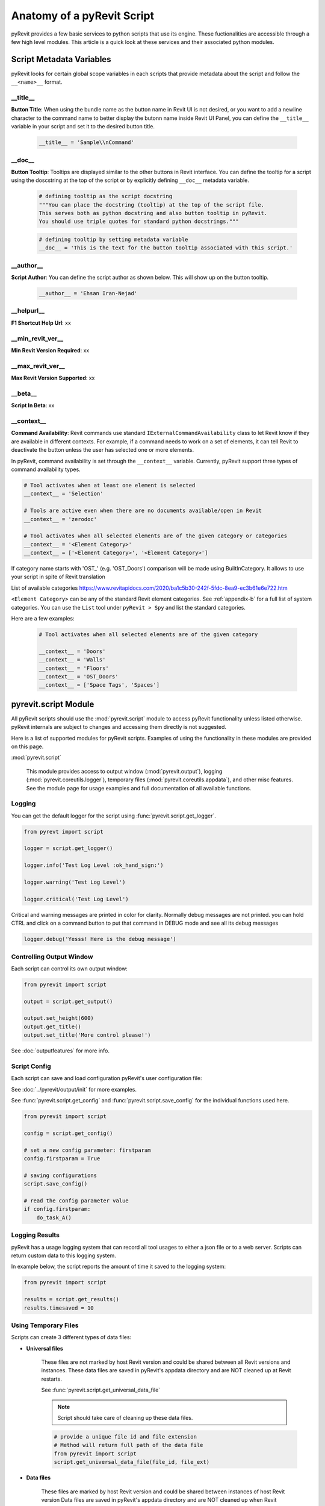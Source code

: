Anatomy of a pyRevit Script
===========================

pyRevit provides a few basic services to python scripts that use its engine.
These fuctionalities are accessible through a few high level modules.
This article is a quick look at these services and their associated
python modules.


Script Metadata Variables
-------------------------

pyRevit looks for certain global scope variables in each scripts that provide
metadata about the script and follow the ``__<name>__`` format.


__title__
^^^^^^^^^

.. image:: https://via.placeholder.com/150

**Button Title**: When using the bundle name as the
button name in Revit UI is not desired, or you want to add a newline
character to the command name to better display the butonn name inside
Revit UI Panel, you can define the ``__title__`` variable in your script
and set it to the desired button title.


    .. code-block:: python

        __title__ = 'Sample\\nCommand'


__doc__
^^^^^^^

.. image:: https://via.placeholder.com/400x150

**Button Tooltip**: Tooltips are displayed similar to the
other buttons in Revit interface. You can define the tooltip for a script
using the doscstring at the top of the script or by explicitly defining
``__doc__`` metadata variable.


    .. code-block:: python

        # defining tooltip as the script docstring
        """You can place the docstring (tooltip) at the top of the script file.
        This serves both as python docstring and also button tooltip in pyRevit.
        You should use triple quotes for standard python docstrings."""


    .. code-block:: python

        # defining tooltip by setting metadata variable
        __doc__ = 'This is the text for the button tooltip associated with this script.'


__author__
^^^^^^^^^^

.. image:: https://via.placeholder.com/400x50

**Script Author**: You can define the script author as shown below.
This will show up on the button tooltip.


    .. code-block:: python

        __author__ = 'Ehsan Iran-Nejad'


__helpurl__
^^^^^^^^^^^

**F1 Shortcut Help Url**: xx

__min_revit_ver__
^^^^^^^^^^^^^^^^^

**Min Revit Version Required**: xx

__max_revit_ver__
^^^^^^^^^^^^^^^^^

**Max Revit Version Supported**: xx

__beta__
^^^^^^^^

**Script In Beta**: xx

__context__
^^^^^^^^^^^

**Command Availability**: Revit commands use standard ``IExternalCommandAvailability`` class to let Revit
know if they are available in different contexts. For example, if a command needs
to work on a set of elements, it can tell Revit to deactivate the button unless
the user has selected one or more elements.

In pyRevit, command availability is set through the ``__context__`` variable.
Currently, pyRevit support three types of command availability types.

.. code-block:: python

    # Tool activates when at least one element is selected
    __context__ = 'Selection'

    # Tools are active even when there are no documents available/open in Revit
    __context__ = 'zerodoc'

    # Tool activates when all selected elements are of the given category or categories
    __context__ = '<Element Category>'
    __context__ = ['<Element Category>', '<Element Category>']
    
    
If category name starts with 'OST_' (e.g. 'OST_Doors') comparison will be made using BuiltInCategory. It allows to use your script in spite of Revit translation

List of available categories https://www.revitapidocs.com/2020/ba1c5b30-242f-5fdc-8ea9-ec3b61e6e722.htm


``<Element Category>`` can be any of the standard Revit element categories.
See :ref:`appendix-b` for a full list of system categories.
You can use the ``List`` tool under ``pyRevit > Spy`` and list the standard categories.

Here are a few examples:


    .. code-block:: python

        # Tool activates when all selected elements are of the given category

        __context__ = 'Doors'
        __context__ = 'Walls'
        __context__ = 'Floors'
        __context__ = 'OST_Doors'
        __context__ = ['Space Tags', 'Spaces']


.. _scriptmodule:

pyrevit.script Module
---------------------

All pyRevit scripts should use the :mod:`pyrevit.script` module to access pyRevit
functionality unless listed otherwise. pyRevit internals are subject to changes
and accessing them directly is not suggested.

Here is a list of supported modules for pyRevit scripts. Examples of using
the functionality in these modules are provided on this page.

:mod:`pyrevit.script`

    This module provides access to output window (:mod:`pyrevit.output`),
    logging (:mod:`pyrevit.coreutils.logger`),
    temporary files (:mod:`pyrevit.coreutils.appdata`),
    and other misc features.
    See the module page for usage examples and full documentation of all available functions.


Logging
^^^^^^^

You can get the default logger for the script using :func:`pyrevit.script.get_logger`.

.. code-block:: python

    from pyrevt import script

    logger = script.get_logger()

    logger.info('Test Log Level :ok_hand_sign:')

    logger.warning('Test Log Level')

    logger.critical('Test Log Level')

Critical and warning messages are printed in color for clarity. Normally debug messages are not printed.
you can hold CTRL and click on a command button to put that command in DEBUG mode and see all its debug messages

.. code-block:: python

    logger.debug('Yesss! Here is the debug message')


Controlling Output Window
^^^^^^^^^^^^^^^^^^^^^^^^^

Each script can control its own output window:

.. code-block:: python

    from pyrevit import script

    output = script.get_output()

    output.set_height(600)
    output.get_title()
    output.set_title('More control please!')

See :doc:`outputfeatures` for more info.


Script Config
^^^^^^^^^^^^^

Each script can save and load configuration pyRevit's user configuration file:

See :doc:`../pyrevit/output/init` for more examples.

See :func:`pyrevit.script.get_config` and :func:`pyrevit.script.save_config` for the individual functions used here.

.. code-block:: python

    from pyrevit import script

    config = script.get_config()

    # set a new config parameter: firstparam
    config.firstparam = True

    # saving configurations
    script.save_config()

    # read the config parameter value
    if config.firstparam:
        do_task_A()


Logging Results
^^^^^^^^^^^^^^^

pyRevit has a usage logging system that can record all tool usages to either a json
file or to a web server. Scripts can return custom data to this logging system.

In example below, the script reports the amount of time it saved to the logging system:

.. code-block:: python

    from pyrevit import script

    results = script.get_results()
    results.timesaved = 10


Using Temporary Files
^^^^^^^^^^^^^^^^^^^^^

Scripts can create 3 different types of data files:

* **Universal files**

    These files are not marked by host Revit version and could be shared between all Revit versions and instances.
    These data files are saved in pyRevit's appdata directory and are NOT cleaned up at Revit restarts.

    See :func:`pyrevit.script.get_universal_data_file`

    ..  note::
       Script should take care of cleaning up these data files.

    .. code-block:: python

        # provide a unique file id and file extension
        # Method will return full path of the data file
        from pyrevit import script
        script.get_universal_data_file(file_id, file_ext)


* **Data files**

    These files are marked by host Revit version and could be shared between instances of host Revit version
    Data files are saved in pyRevit's appdata directory and are NOT cleaned up when Revit restarts.

    See :func:`pyrevit.script.get_data_file`

    ..  note::
        Script should take care of cleaning up these data files.

    .. code-block:: python

        # provide a unique file id and file extension
        # Method will return full path of the data file
        from pyrevit import script
        script.get_data_file(file_id, file_ext)

* **Instance Data files**

    These files are marked by host Revit version and process Id and are only available to current Revit instance. This avoids any conflicts between similar scripts running under two or more Revit instances.
    Data files are saved in pyRevit's appdata directory (with extension `.tmp`) and ARE cleaned up when Revit restarts.

    See :func:`pyrevit.script.get_instance_data_file`

    .. code-block:: python

        # provide a unique file id and file extension
        # Method will return full path of the data file
        from pyrevit import script
        script.get_instance_data_file(file_id)


* **Document Data files**

    (Shared only between instances of host Revit version): These files are marked by host Revit version and name of Active Project and could be shared between instances of host Revit version.
    Data files are saved in pyRevit's appdata directory and are NOT cleaned up when Revit restarts.

    See :func:`pyrevit.script.get_document_data_file`

    ..  note::
        Script should take care of cleaning up these data files.

    .. code-block:: python

        # provide a unique file id and file extension
        # Method will return full path of the data file
        from pyrevit import script
        script.get_document_data_file(file_id, file_ext)

        # You can also pass a document object to get a data file for that
        # document (use document name in file naming)
        script.get_document_data_file(file_id, file_ext, doc)


.. _appendix-a:

Appendix A: Builtin Parameters Provided by pyRevit Engine
---------------------------------------------------------

Variables listed below are provided for every script in pyRevit.

..  note::
    It's strongly advised not to read or write values from these variables unless
    necessary. The `pyrevit` module provides wrappers around these variables that are safe to use.

.. code-block:: python

    # Revit UIApplication is accessible through:
    __revit__

    # Command data provided to this command by Revit is accessible through:
    __commandData__

    # selection of elements provided to this command by Revit
    __elements__

    # pyRevit engine manager that is managing this engine
    __ipyenginemanager__

    # This variable is True if command is being run in a cached engine
    __cachedengine__

    # pyRevit external command object wrapping the command being run
    __externalcommand__

    # information about the pyrevit command being run
    __commandpath__             # main script path
    __configcommandpath__       # config script path
    __commandname__             # command name
    __commandbundle__           # command bundle name
    __commandextension__        # command extension name
    __commanduniqueid__         # command unique id

    # This variable is True if user CTRL-Clicks the button
    __forceddebugmode__

    # This variable is True if user SHIFT-Clicks the button
    __shiftclick__

    # results dictionary
    __result__


.. _appendix-b:

Appendix B: System Category Names
---------------------------------

.. code-block:: text

    Adaptive Points
    Air Terminal Tags
    Air Terminals
    Analysis Display Style
    Analysis Results
    Analytical Beam Tags
    Analytical Beams
    Analytical Brace Tags
    Analytical Braces
    Analytical Column Tags
    Analytical Columns
    Analytical Floor Tags
    Analytical Floors
    Analytical Foundation Slabs
    Analytical Isolated Foundation Tags
    Analytical Isolated Foundations
    Analytical Link Tags
    Analytical Links
    Analytical Node Tags
    Analytical Nodes
    Analytical Slab Foundation Tags
    Analytical Spaces
    Analytical Surfaces
    Analytical Wall Foundation Tags
    Analytical Wall Foundations
    Analytical Wall Tags
    Analytical Walls
    Annotation Crop Boundary
    Area Load Tags
    Area Tags
    Areas
    Assemblies
    Assembly Tags
    Boundary Conditions
    Brace in Plan View Symbols
    Cable Tray Fitting Tags
    Cable Tray Fittings
    Cable Tray Runs
    Cable Tray Tags
    Cable Trays
    Callout Boundary
    Callout Heads
    Callouts
    Cameras
    Casework
    Casework Tags
    Ceiling Tags
    Ceilings
    Color Fill Legends
    Columns
    Communication Device Tags
    Communication Devices
    Conduit Fitting Tags
    Conduit Fittings
    Conduit Runs
    Conduit Tags
    Conduits
    Connection Symbols
    Contour Labels
    Crop Boundaries
    Curtain Grids
    Curtain Panel Tags
    Curtain Panels
    Curtain System Tags
    Curtain Systems
    Curtain Wall Mullions
    Data Device Tags
    Data Devices
    Detail Item Tags
    Detail Items
    Dimensions
    Displacement Path
    Door Tags
    Doors
    Duct Accessories
    Duct Accessory Tags
    Duct Color Fill
    Duct Color Fill Legends
    Duct Fitting Tags
    Duct Fittings
    Duct Insulation Tags
    Duct Insulations
    Duct Lining Tags
    Duct Linings
    Duct Placeholders
    Duct Systems
    Duct Tags
    Ducts
    Electrical Circuits
    Electrical Equipment
    Electrical Equipment Tags
    Electrical Fixture Tags
    Electrical Fixtures
    Electrical Spare/Space Circuits
    Elevation Marks
    Elevations
    Entourage
    Filled region
    Fire Alarm Device Tags
    Fire Alarm Devices
    Flex Duct Tags
    Flex Ducts
    Flex Pipe Tags
    Flex Pipes
    Floor Tags
    Floors
    Foundation Span Direction Symbol
    Furniture
    Furniture System Tags
    Furniture Systems
    Furniture Tags
    Generic Annotations
    Generic Model Tags
    Generic Models
    Grid Heads
    Grids
    Guide Grid
    HVAC Zones
    Imports in Families
    Internal Area Load Tags
    Internal Line Load Tags
    Internal Point Load Tags
    Keynote Tags
    Level Heads
    Levels
    Lighting Device Tags
    Lighting Devices
    Lighting Fixture Tags
    Lighting Fixtures
    Line Load Tags
    Lines
    Masking Region
    Mass
    Mass Floor Tags
    Mass Tags
    Matchline
    Material Tags
    Materials
    Mechanical Equipment
    Mechanical Equipment Tags
    MEP Fabrication Containment
    MEP Fabrication Containment Tags
    MEP Fabrication Ductwork
    MEP Fabrication Ductwork Tags
    MEP Fabrication Hanger Tags
    MEP Fabrication Hangers
    MEP Fabrication Pipework
    MEP Fabrication Pipework Tags
    Multi-Category Tags
    Multi-Rebar Annotations
    Nurse Call Device Tags
    Nurse Call Devices
    Panel Schedule Graphics
    Parking
    Parking Tags
    Part Tags
    Parts
    Pipe Accessories
    Pipe Accessory Tags
    Pipe Color Fill
    Pipe Color Fill Legends
    Pipe Fitting Tags
    Pipe Fittings
    Pipe Insulation Tags
    Pipe Insulations
    Pipe Placeholders
    Pipe Segments
    Pipe Tags
    Pipes
    Piping Systems
    Plan Region
    Planting
    Planting Tags
    Plumbing Fixture Tags
    Plumbing Fixtures
    Point Clouds
    Point Load Tags
    Project Information
    Property Line Segment Tags
    Property Tags
    Railing Tags
    Railings
    Ramps
    Raster Images
    Rebar Cover References
    Rebar Set Toggle
    Rebar Shape
    Reference Lines
    Reference Planes
    Reference Points
    Render Regions
    Revision Cloud Tags
    Revision Clouds
    Roads
    Roof Tags
    Roofs
    Room Tags
    Rooms
    Routing Preferences
    Schedule Graphics
    Scope Boxes
    Section Boxes
    Section Line
    Section Marks
    Sections
    Security Device Tags
    Security Devices
    Shaft Openings
    Sheets
    Site
    Site Tags
    Space Tags
    Spaces
    Span Direction Symbol
    Specialty Equipment
    Specialty Equipment Tags
    Spot Coordinates
    Spot Elevation Symbols
    Spot Elevations
    Spot Slopes
    Sprinkler Tags
    Sprinklers
    Stair Landing Tags
    Stair Paths
    Stair Run Tags
    Stair Support Tags
    Stair Tags
    Stair Tread/Riser Numbers
    Stairs
    Structural Annotations
    Structural Area Reinforcement
    Structural Area Reinforcement Symbols
    Structural Area Reinforcement Tags
    Structural Beam System Tags
    Structural Beam Systems
    Structural Column Tags
    Structural Columns
    Structural Connection Tags
    Structural Connections
    Structural Fabric Areas
    Structural Fabric Reinforcement
    Structural Fabric Reinforcement Symbols
    Structural Fabric Reinforcement Tags
    Structural Foundation Tags
    Structural Foundations
    Structural Framing
    Structural Framing Tags
    Structural Internal Loads
    Structural Load Cases
    Structural Loads
    Structural Path Reinforcement
    Structural Path Reinforcement Symbols
    Structural Path Reinforcement Tags
    Structural Rebar
    Structural Rebar Coupler Tags
    Structural Rebar Couplers
    Structural Rebar Tags
    Structural Stiffener Tags
    Structural Stiffeners
    Structural Truss Tags
    Structural Trusses
    Switch System
    Telephone Device Tags
    Telephone Devices
    Text Notes
    Title Blocks
    Topography
    View Reference
    View Titles
    Viewports
    Views
    Wall Tags
    Walls
    Window Tags
    Windows
    Wire Tags
    Wires
    Zone Tags
